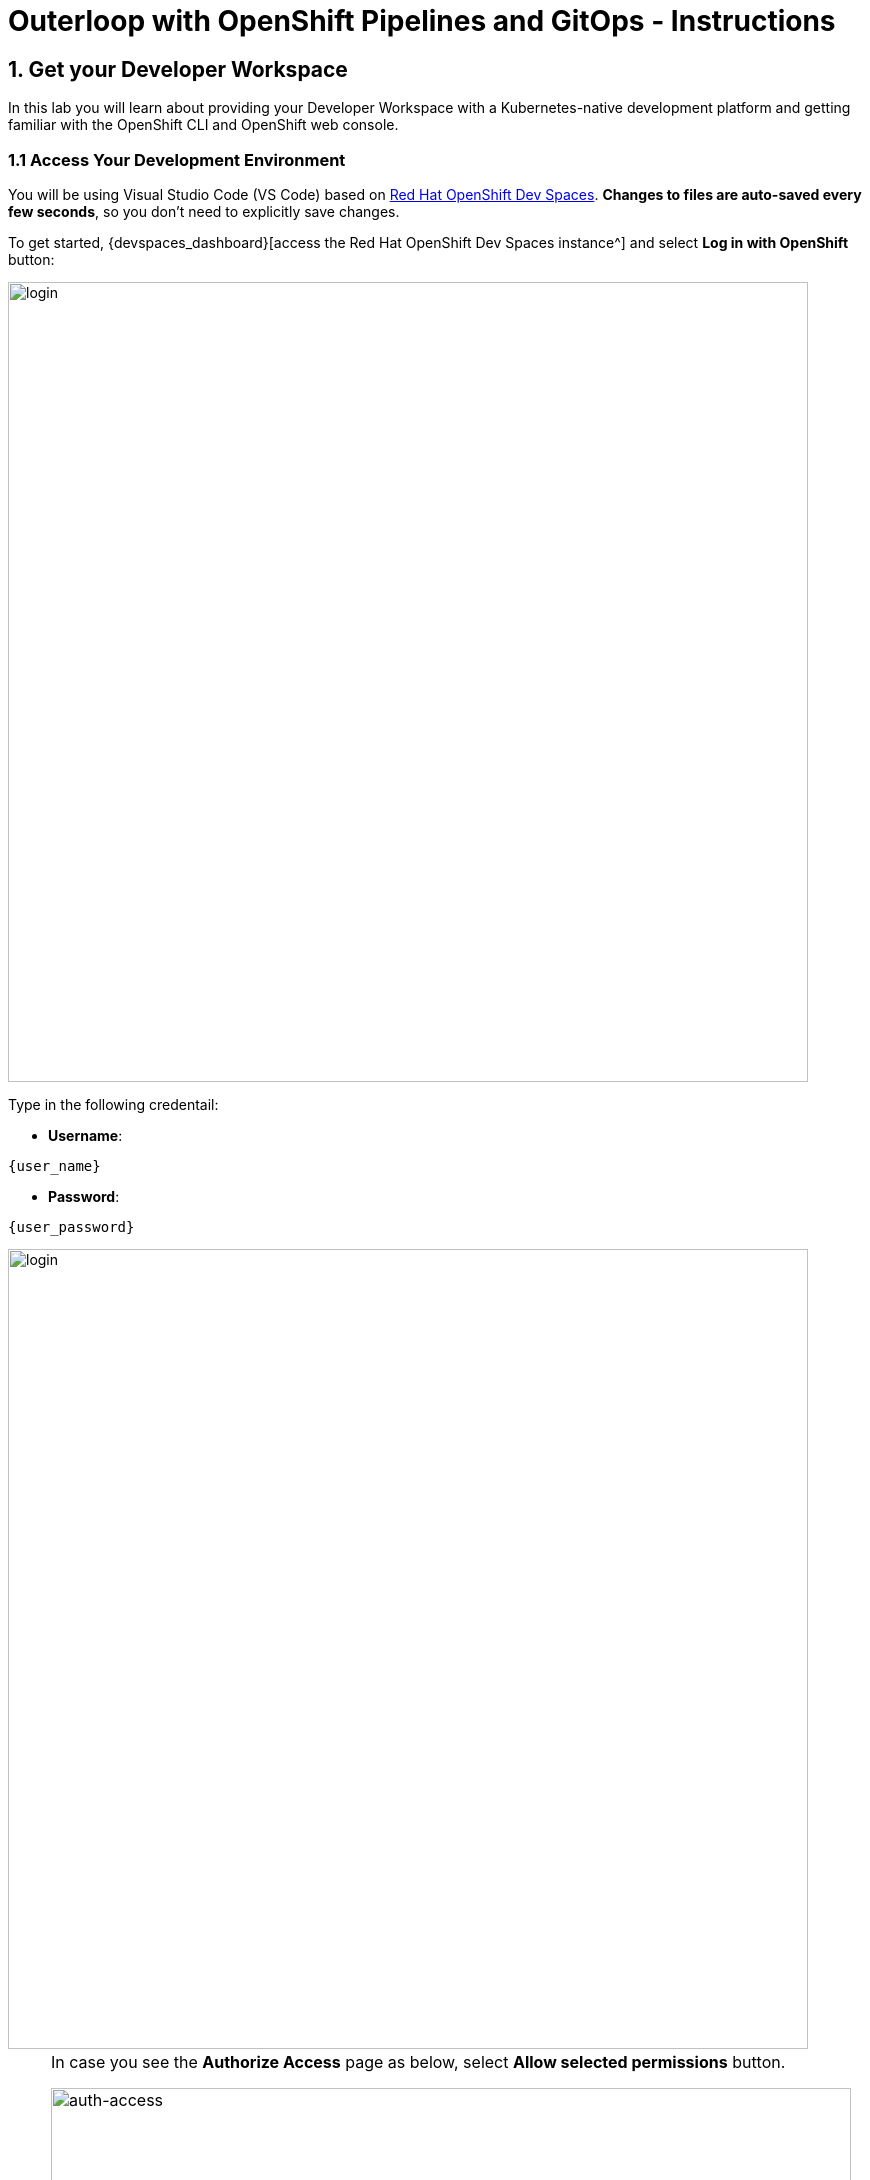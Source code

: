 = Outerloop with OpenShift Pipelines and GitOps - Instructions
:imagesdir: ../assets/images/

++++
<!-- Google tag (gtag.js) -->
<script async src="https://www.googletagmanager.com/gtag/js?id=G-XNR5N131B9"></script>
<script>
  window.dataLayer = window.dataLayer || [];
  function gtag(){dataLayer.push(arguments);}
  gtag('js', new Date());

  gtag('config', 'G-XNR5N131B9');
</script>
<style>
  .nav-container, .pagination, .toolbar {
    display: none !important;
  }
  .doc {    
    max-width: 70rem !important;
  }
</style>
++++

== 1. Get your Developer Workspace
:navtitle: Get your Developer Workspace

In this lab you will learn about providing your Developer Workspace with a Kubernetes-native development platform and getting familiar with the OpenShift CLI and OpenShift web console.

=== 1.1 Access Your Development Environment

You will be using Visual Studio Code (VS Code) based on https://developers.redhat.com/products/openshift-dev-spaces/overview[Red Hat OpenShift Dev Spaces^]. *Changes to files are auto-saved every few seconds*, so you don't need to explicitly save changes.

To get started, {devspaces_dashboard}[access the Red Hat OpenShift Dev Spaces instance^] and select *Log in with OpenShift* button:

image::outerloop/login_with_openshift.png[login,800]

Type in the following credentail:

* *Username*: 

[.console-input]
[source,yaml,subs="attributes"]
----
{user_name}
----

* *Password*: 

[.console-input]
[source,yaml,subs="attributes"]
----
{user_password}
----

image::outerloop/che-login.png[login,800]

[NOTE]
====
In case you see the *Authorize Access* page as below, select *Allow selected permissions* button.

image::outerloop/auth-access.png[auth-access, 800]
====

Once you log in, you’ll be placed on the *Create Workspace* dashboard. Copy the following `Git Repo URL` and select `Create & Open`.

[NOTE]
====
In case you see existing workspace, delete the workspace first.

image::outerloop/ds-delete.png[ds, 800]
====

* *Git Repo URL*:

[.console-input]
[source,bash]
----
https://github.com/rh-mad-workshop/coolstore-microservice.git
----

image::outerloop/ds-landing.png[ds, 800]

A new window or tab in your web browser will open automatically to showcase the progess about *Starting workspace coolstore-microservice*. It takes a few minutes to finish the process.

image::outerloop/starting-workspace.png[ds, 800]

After a few seconds, you’ll be placed in the workspace.

image::outerloop/ds-workspace.png

[NOTE]
====
In case you see existing workspace, check on `Trust the authors of all files in the parent folder 'projects'`. Then, select `Yes, I trust the authors`.

image::outerloop/ds-trust-popup.png[ds, 800]

You can ignore the warning popup below.

image::outerloop/kubectl-warning-popup.png[ds, 500]

====

You'll use all of these during the course of this workshop, so keep this browser tab open throughout. *If things get weird, you can simply reload the browser tab to refresh the view.*

Now you are ready to move forward to the next lab!

== 2. 

Please close all but the Workshop Deployer browser tab to avoid proliferation of browser tabs which can make working on other modules difficult. 

Go back to the `Workshop Deployer` browser tab to choose your next module!